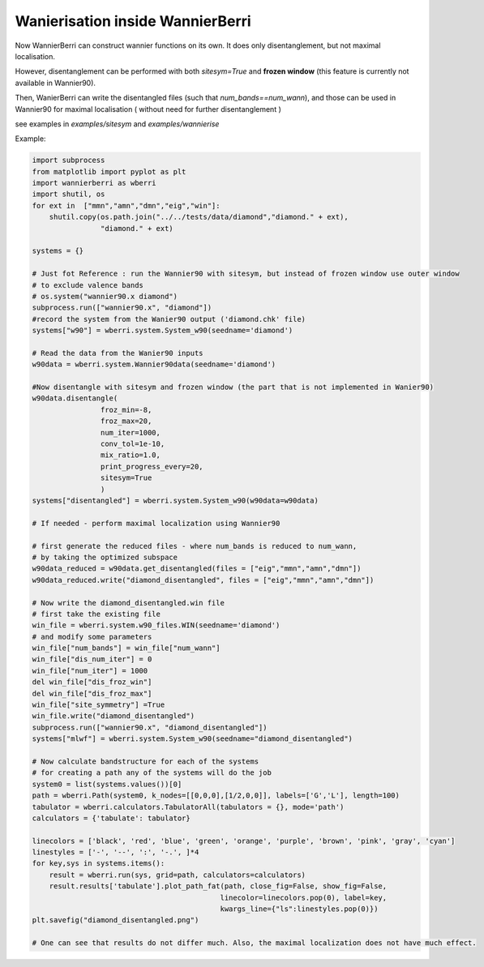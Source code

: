 |NEW| Wanierisation inside WannierBerri
========================================
.. _sec-wannierisation

Now WannierBerri can construct wannier functions on its own. It does only disentanglement, but not maximal localisation.

However, disentanglement can be performed with both `sitesym=True` and **frozen window** (this feature is currently not available in Wannier90).

Then, WanierBerri can write the disentangled files (such that `num_bands==num_wann`), and those can be used in Wannier90 for maximal localisation ( without need for further disentanglement )

see examples in `examples/sitesym` and `examples/wannierise`

.. automethod:: wannierberri.system.disentangle

Example:

.. code:: python

    import subprocess
    from matplotlib import pyplot as plt
    import wannierberri as wberri
    import shutil, os
    for ext in  ["mmn","amn","dmn","eig","win"]:
        shutil.copy(os.path.join("../../tests/data/diamond","diamond." + ext),
                    "diamond." + ext) 

    systems = {}

    # Just fot Reference : run the Wannier90 with sitesym, but instead of frozen window use outer window
    # to exclude valence bands
    # os.system("wannier90.x diamond")
    subprocess.run(["wannier90.x", "diamond"])
    #record the system from the Wanier90 output ('diamond.chk' file)
    systems["w90"] = wberri.system.System_w90(seedname='diamond')

    # Read the data from the Wanier90 inputs 
    w90data = wberri.system.Wannier90data(seedname='diamond')

    #Now disentangle with sitesym and frozen window (the part that is not implemented in Wanier90)
    w90data.disentangle(
                    froz_min=-8,
                    froz_max=20,
                    num_iter=1000,
                    conv_tol=1e-10,
                    mix_ratio=1.0,
                    print_progress_every=20,
                    sitesym=True
                    )
    systems["disentangled"] = wberri.system.System_w90(w90data=w90data)

    # If needed - perform maximal localization using Wannier90

    # first generate the reduced files - where num_bands is reduced to num_wann,
    # by taking the optimized subspace
    w90data_reduced = w90data.get_disentangled(files = ["eig","mmn","amn","dmn"])
    w90data_reduced.write("diamond_disentangled", files = ["eig","mmn","amn","dmn"])

    # Now write the diamond_disentangled.win file
    # first take the existing file
    win_file = wberri.system.w90_files.WIN(seedname='diamond')
    # and modify some parameters
    win_file["num_bands"] = win_file["num_wann"]
    win_file["dis_num_iter"] = 0
    win_file["num_iter"] = 1000
    del win_file["dis_froz_win"]
    del win_file["dis_froz_max"] 
    win_file["site_symmetry"] =True
    win_file.write("diamond_disentangled")
    subprocess.run(["wannier90.x", "diamond_disentangled"])
    systems["mlwf"] = wberri.system.System_w90(seedname="diamond_disentangled")

    # Now calculate bandstructure for each of the systems
    # for creating a path any of the systems will do the job
    system0 = list(systems.values())[0]
    path = wberri.Path(system0, k_nodes=[[0,0,0],[1/2,0,0]], labels=['G','L'], length=100)
    tabulator = wberri.calculators.TabulatorAll(tabulators = {}, mode='path')
    calculators = {'tabulate': tabulator}

    linecolors = ['black', 'red', 'blue', 'green', 'orange', 'purple', 'brown', 'pink', 'gray', 'cyan']
    linestyles = ['-', '--', ':', '-.', ]*4
    for key,sys in systems.items():
        result = wberri.run(sys, grid=path, calculators=calculators)
        result.results['tabulate'].plot_path_fat(path, close_fig=False, show_fig=False, 
                                                linecolor=linecolors.pop(0), label=key,
                                                kwargs_line={"ls":linestyles.pop(0)})
    plt.savefig("diamond_disentangled.png")

    # One can see that results do not differ much. Also, the maximal localization does not have much effect.

.. |NEW| image:: ../imag/NEW.jpg
   :width: 100px
   :alt: NEW!
